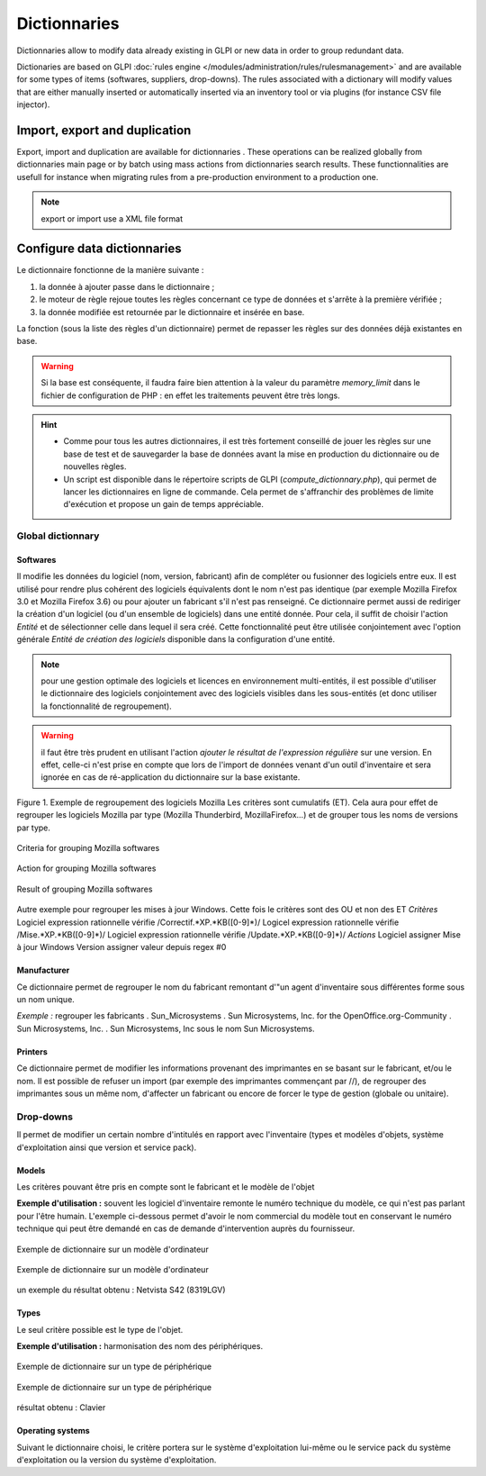 Dictionnaries
=============

.. |importrule| image:: images/importrule.png
.. |playrule| image:: images/playrule.png

Dictionnaries allow to modify data already existing in GLPI or new data in order to group redundant data.

Dictionaries are based on GLPI :doc:`rules engine </modules/administration/rules/rulesmanagement>` and are available for some types of items (softwares, suppliers, drop-downs). The rules associated with a dictionary will modify values that are either manually inserted or automatically inserted via an inventory tool or via plugins (for instance CSV file injector).

Import, export and duplication
------------------------------

Export, import and duplication are available for dictionnaries |importrule|. These operations can be realized globally from dictionnaries main page or by batch using mass actions from dictionnaries search results. These functionnalities are usefull for instance when migrating rules from a pre-production environment to a production one.

.. note:: export or import use a XML file format

Configure data dictionnaries
----------------------------

Le dictionnaire fonctionne de la manière suivante :

1. la donnée à ajouter passe dans le dictionnaire ;
2. le moteur de règle rejoue toutes les règles concernant ce type de données et s'arrête à la première vérifiée ;
3. la donnée modifiée est retournée par le dictionnaire et insérée en base.

La fonction |playrule| (sous la liste des règles d'un dictionnaire) permet de repasser les règles sur des données déjà existantes en base.

.. warning:: Si la base est conséquente, il faudra faire bien attention à la valeur du paramètre *memory\_limit* dans le fichier de configuration de PHP : en effet les traitements peuvent être très longs.

.. hint:: 
   * Comme pour tous les autres dictionnaires, il est très fortement conseillé de jouer les règles sur une base de test et de sauvegarder la base de données avant la mise en production du dictionnaire ou de nouvelles règles. 
   * Un script est disponible dans le répertoire scripts de GLPI (*compute\_dictionnary.php*), qui permet de lancer les dictionnaires en ligne de commande. Cela permet de s'affranchir des problèmes de limite d'exécution et propose un gain de temps appréciable.

Global dictionnary
~~~~~~~~~~~~~~~~~~

Softwares
+++++++++

Il modifie les données du logiciel (nom, version, fabricant) afin de compléter ou fusionner des logiciels entre eux. Il est utilisé pour rendre plus cohérent des logiciels équivalents dont le nom n'est pas identique (par exemple Mozilla Firefox 3.0 et Mozilla Firefox 3.6) ou pour ajouter un fabricant s'il n'est pas renseigné. Ce dictionnaire permet aussi de rediriger la création d'un logiciel (ou d'un ensemble de logiciels) dans une entité donnée. Pour cela, il suffit de choisir l'action *Entité* et de sélectionner celle dans lequel il sera créé. Cette fonctionnalité peut être utilisée conjointement avec l'option générale *Entité de création des logiciels* disponible dans la configuration d'une entité.

.. note:: pour une gestion optimale des logiciels et licences en environnement multi-entités, il est possible d'utiliser le dictionnaire des logiciels conjointement avec des logiciels visibles dans les sous-entités (et donc utiliser la fonctionnalité de regroupement).

.. warning:: il faut être très prudent en utilisant l'action *ajouter le résultat de l'expression régulière* sur une version. En effet, celle-ci n'est prise en compte que lors de  l'import de données venant d'un outil d'inventaire et sera ignorée en cas de ré-application du dictionnaire sur la base existante.

Figure 1. Exemple de regroupement des logiciels Mozilla Les critères sont cumulatifs (ET). Cela aura pour effet de regrouper les logiciels Mozilla par type (Mozilla Thunderbird, MozillaFirefox...) et de grouper tous les noms de versions par type.

.. figure:: images/critereMozilla.png
   :alt: Criteria for grouping Mozilla softwares
   :align: center

   Criteria for grouping Mozilla softwares

.. figure:: images/actionMozilla.png
   :alt: Action for grouping Mozilla softwares
   :align: center

   Action for grouping Mozilla softwares

.. figure:: images/resultatMozilla.png
   :alt: Result of grouping Mozilla softwares
   :align: center

   Result of grouping Mozilla softwares

Autre exemple pour regrouper les mises à jour Windows. Cette fois le critères sont des OU et non des ET *Critères*
Logiciel expression rationnelle vérifie /Correctif.\*XP.\*KB([0-9]\*)/ Logicel expression rationnelle vérifie /Mise.\*XP.\*KB([0-9]\*)/ Logiciel expression rationnelle vérifie /Update.\*XP.\*KB([0-9]\*)/ *Actions*
Logiciel assigner Mise à jour Windows Version assigner valeur depuis regex #0


Manufacturer
++++++++++++

Ce dictionnaire permet de regrouper le nom du fabricant remontant d'"un agent d'inventaire sous différentes forme sous un nom unique. 

*Exemple :* regrouper les fabricants .  Sun\_Microsystems . Sun Microsystems, Inc. for the OpenOffice.org-Community . Sun Microsystems, Inc. . Sun Microsystems, Inc sous le nom Sun Microsystems.

Printers
++++++++

Ce dictionnaire permet de modifier les informations provenant des imprimantes en se basant sur le fabricant, et/ou le nom. Il est possible de refuser un import (par exemple des imprimantes commençant par //), de regrouper des imprimantes sous un même nom, d'affecter un fabricant ou encore de forcer le type de gestion (globale ou unitaire).


Drop-downs
~~~~~~~~~~

Il permet de modifier un certain nombre d'intitulés en rapport avec l'inventaire (types et modèles d'objets, système d'exploitation ainsi que version et service pack).

Models
++++++

Les critères pouvant être pris en compte sont le fabricant et le modèle de l'objet

**Exemple d'utilisation :** souvent les logiciel d'inventaire remonte le numéro technique du modèle, ce qui n'est pas parlant pour l'être humain. L'exemple ci-dessous permet d'avoir le nom commercial du modèle tout en conservant le numéro technique qui peut être demandé en cas de demande d'intervention auprès du fournisseur.

.. figure:: images/critereS42.png
   :alt: Exemple de dictionnaire sur un modèle d'ordinateur
   :align: center

   Exemple de dictionnaire sur un modèle d'ordinateur


.. figure:: images/actionS42.png
   :alt: Exemple de dictionnaire sur un modèle d'ordinateur
   :align: center

   Exemple de dictionnaire sur un modèle d'ordinateur

un exemple du résultat obtenu : Netvista S42 (8319LGV)

Types
+++++

Le seul critère possible est le type de l'objet.

**Exemple d'utilisation :** harmonisation des nom des périphériques.

.. figure:: images/critereKbd.png
   :alt: Exemple de dictionnaire sur un type de périphérique
   :align: center

   Exemple de dictionnaire sur un type de périphérique

.. figure:: images/actionKbd.png
   :alt: Exemple de dictionnaire sur un type de périphérique
   :align: center

   Exemple de dictionnaire sur un type de périphérique

résultat obtenu : Clavier

Operating systems
+++++++++++++++++

Suivant le dictionnaire choisi, le critère portera sur le système d'exploitation lui-même ou le service pack du système d'exploitation ou la version du système d'exploitation.

